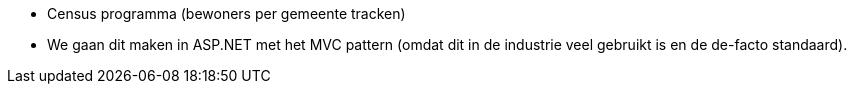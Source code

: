 * Census programma (bewoners per gemeente tracken)
* We gaan dit maken in ASP.NET met het MVC pattern (omdat dit in de industrie veel gebruikt is en de de-facto standaard).
